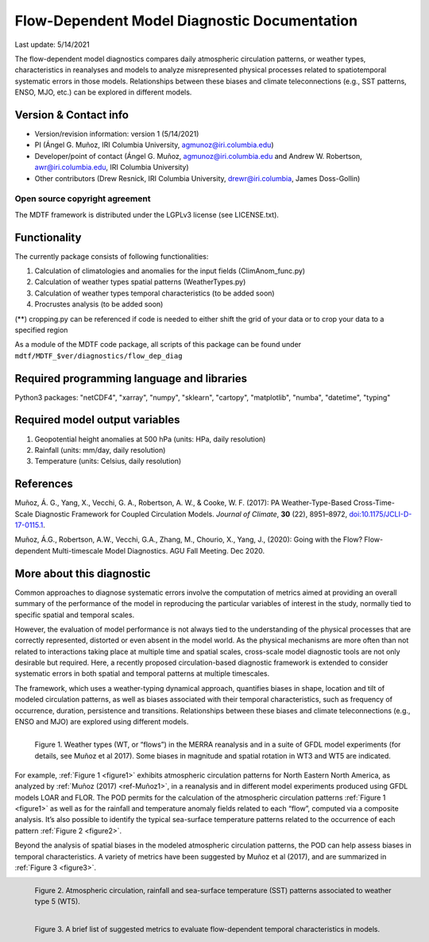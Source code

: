 Flow-Dependent Model Diagnostic Documentation
================================

Last update: 5/14/2021

The flow-dependent model diagnostics compares daily atmospheric circulation patterns, or weather types, characteristics in reanalyses and models to analyze misrepresented physical processes related to spatiotemporal systematic errors in those models. Relationships between these biases and climate teleconnections (e.g., SST patterns, ENSO, MJO, etc.) can be explored in different models.

Version & Contact info
----------------------

.. '-' starts items in a bulleted list:
   https://docutils.sourceforge.io/docs/user/rst/quickref.html#bullet-lists

- Version/revision information: version 1 (5/14/2021)
- PI (Ángel G. Muñoz, IRI Columbia University, agmunoz@iri.columbia.edu)
- Developer/point of contact (Ángel G. Muñoz, agmunoz@iri.columbia.edu and Andrew W. Robertson, awr@iri.columbia.edu, IRI Columbia University)
- Other contributors (Drew Resnick, IRI Columbia University, drewr@iri.columbia, James Doss-Gollin)

.. Underline with '^'s to make a third-level heading.

Open source copyright agreement
^^^^^^^^^^^^^^^^^^^^^^^^^^^^^^^

The MDTF framework is distributed under the LGPLv3 license (see LICENSE.txt).

Functionality
-------------

The currently package consists of following functionalities:

(1) Calculation of climatologies and anomalies for the input fields (ClimAnom_func.py)

(2) Calculation of weather types spatial patterns (WeatherTypes.py)

(3) Calculation of weather types temporal characteristics (to be added soon)

(4) Procrustes analysis (to be added soon)

(**) cropping.py can be referenced if code is needed to either shift the grid of your data
or to crop your data to a specified region

As a module of the MDTF code package, all scripts of this package can be found under
``mdtf/MDTF_$ver/diagnostics/flow_dep_diag``

.. and pre-digested observational data under mdtf/inputdata/obs_data/convective_transition_diag


Required programming language and libraries
-------------------------------------------

Python3 packages: "netCDF4", "xarray", "numpy", "sklearn", "cartopy", "matplotlib",
"numba", "datetime", "typing"

Required model output variables
-------------------------------

(1) Geopotential height anomalies at 500 hPa (units: HPa, daily resolution)

(2) Rainfall (units: mm/day, daily resolution)

(3) Temperature (units: Celsius, daily resolution)


References
----------

.. _ref-Muñoz1:

Muñoz, Á. G., Yang, X., Vecchi, G. A., Robertson, A. W., & Cooke, W. F. (2017): PA Weather-Type-Based
Cross-Time-Scale Diagnostic Framework for Coupled Circulation Models. *Journal of Climate*, **30** (22),
8951–8972,
`doi:10.1175/JCLI-D-17-0115.1 <https://doi.org/10.1175/JCLI-D-17-0115.1>`__.

.. _ref-Muñoz2:

Muñoz, Á.G., Robertson, A.W., Vecchi, G.A., Zhang, M., Chourio, X., Yang, J., (2020): Going with the Flow?
Flow-dependent Multi-timescale Model Diagnostics. AGU Fall Meeting. Dec 2020.

More about this diagnostic
--------------------------

Common approaches to diagnose systematic errors involve the computation of metrics aimed at providing
an overall summary of the performance of the model in reproducing the particular variables of interest
in the study, normally tied to specific spatial and temporal scales.

However, the evaluation of model performance is not always tied to the understanding of the physical
processes that are correctly represented, distorted or even absent in the model world. As the physical
mechanisms are more often than not related to interactions taking place at multiple time and spatial scales,
cross-scale model diagnostic tools are not only desirable but required. Here, a recently proposed
circulation-based diagnostic framework is extended to consider systematic errors in both spatial and temporal
patterns at multiple timescales.

The framework, which uses a weather-typing dynamical approach, quantifies biases in shape, location and tilt of
modeled circulation patterns, as well as biases associated with their temporal characteristics, such as frequency
of occurrence, duration, persistence and transitions. Relationships between these biases and climate
teleconnections (e.g., ENSO and MJO) are explored using different models.

.. _figure1:

.. figure:: figure1.png
   :align: left
   :width: 75 %

   Figure 1. Weather types (WT, or “flows”) in the MERRA reanalysis and in a suite of GFDL model experiments
   (for details, see Muñoz et al 2017). Some biases in magnitude and spatial rotation in WT3 and WT5 are indicated.

For example, :ref:`Figure 1 <figure1>` exhibits atmospheric circulation patterns for North Eastern North America,
as analyzed by :ref:`Muñoz (2017) <ref-Muñoz1>`, in a reanalysis and in different model experiments produced using GFDL models
LOAR and FLOR. The POD permits for the calculation of the atmospheric circulation patterns :ref:`Figure 1 <figure1>` as well as
for the rainfall and temperature anomaly fields related to each “flow”, computed via a composite analysis.
It’s also possible to identify the typical sea-surface temperature patterns related to the occurrence of each
pattern :ref:`Figure 2 <figure2>`.

Beyond the analysis of spatial biases in the modeled atmospheric circulation patterns, the POD can help assess biases
in temporal characteristics. A variety of metrics have been suggested by Muñoz et al (2017), and are summarized
in :ref:`Figure 3 <figure3>`.

.. _figure2:

.. figure:: figure2.png
   :align: left
   :width: 75 %

   Figure 2. Atmospheric circulation, rainfall and sea-surface temperature (SST) patterns associated to weather type 5 (WT5).

.. _figure3:

.. figure:: figure3.png
   :align: left
   :width: 75 %

   Figure 3. A brief list of suggested metrics to evaluate flow-dependent temporal characteristics in models.

